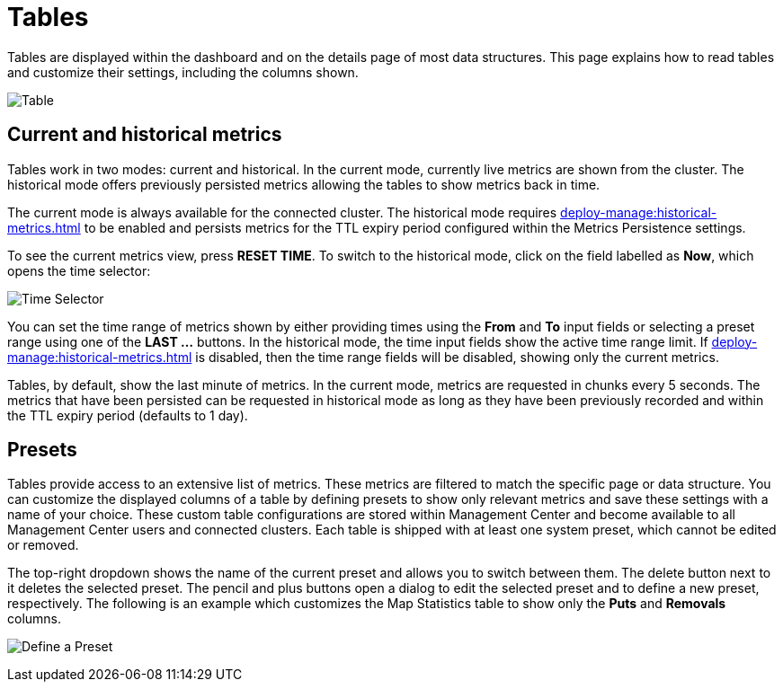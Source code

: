 = Tables
:description: Tables are displayed within the dashboard and on the details page of most data structures. This page explains how to read tables and customize their settings, including the columns shown.

{description}

image:ROOT:Table.png[alt=Table, align="center"]

== Current and historical metrics

Tables work in two modes: current and historical. In the current mode, currently live metrics are shown from the cluster. 
The historical mode offers previously persisted metrics allowing the tables to show metrics back in time. 

The current mode is always available for the connected cluster. The historical mode requires xref:deploy-manage:historical-metrics.adoc[] to be enabled and persists metrics for the TTL expiry period configured within the Metrics Persistence settings.

To see the current metrics view, press *RESET TIME*. To switch to the historical mode, click on the field labelled as *Now*, which opens the time selector:

image:ROOT:TimeSelector.png[alt=Time Selector, align="center"]

You can set the time range of metrics shown by either providing times using the *From* and *To* input fields or selecting a preset range using one of the *LAST ...* buttons.
In the historical mode, the time input fields show the active time range limit. 
If xref:deploy-manage:historical-metrics.adoc[] is disabled, then the time range fields will be disabled, showing only the current metrics.

Tables, by default, show the last minute of metrics. In the current mode, metrics are requested in chunks every 5 seconds.
The metrics that have been persisted can be requested in historical mode as long as they have been previously recorded and within the TTL expiry period (defaults to 1 day).

== Presets

Tables provide access to an extensive list of metrics. These metrics are filtered to match the specific page or data structure. You can customize the displayed columns of a table by defining presets to show only relevant metrics and save these settings with a name of your choice. These custom table configurations are stored within Management Center and become available to all Management Center users and connected clusters.
Each table is shipped with at least one system preset, which cannot be edited or removed.

The top-right dropdown shows the name of the current preset and allows you to switch between them. The delete button next to it deletes the selected preset.
The pencil and plus buttons open a dialog to edit the selected preset and to define a new preset, respectively. The following is an example which customizes the Map Statistics table to show
only the *Puts* and *Removals* columns.

image:ROOT:CreatePreset.png[alt=Define a Preset, align="center"]